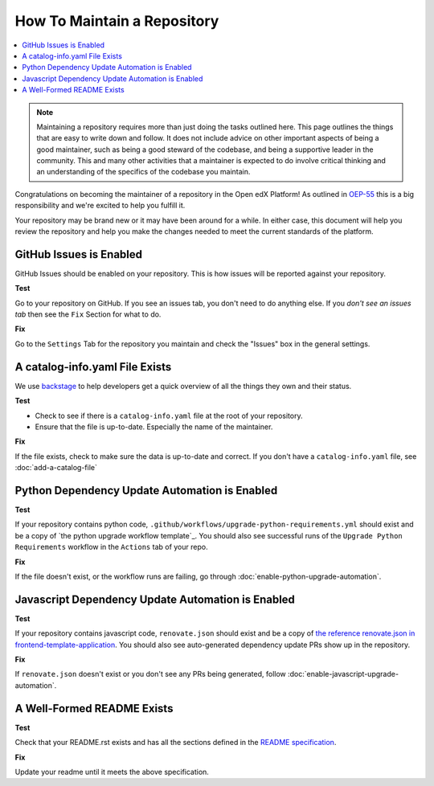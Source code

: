 How To Maintain a Repository
############################

.. contents::
   :local:
   :class: no-bullets

.. note::

   Maintaining a repository requires more than just doing the tasks outlined
   here.  This page outlines the things that are easy to write down and follow.
   It does not include advice on other important aspects of being a good
   maintainer, such as being a good steward of the codebase, and being a
   supportive leader in the community. This and many other activities that a
   maintainer is expected to do involve critical thinking and an understanding
   of the specifics of the codebase you maintain.

Congratulations on becoming the maintainer of a repository in the Open edX
Platform! As outlined in `OEP-55`_ this is a big responsibility and we're
excited to help you fulfill it.

Your repository may be brand new or it may have been around for a while.  In
either case, this document will help you review the repository and help you make
the changes needed to meet the current standards of the platform.

GitHub Issues is Enabled
************************

GitHub Issues should be enabled on your repository.  This is how issues will be
reported against your repository.

**Test**

Go to your repository on GitHub.  If you see an issues tab, you don't need to do
anything else.  If you *don't see an issues tab* then see the ``Fix``
Section for what to do.

**Fix**

Go to the ``Settings`` Tab for the repository you maintain and check the
"Issues" box in the general settings.

A catalog-info.yaml File Exists
*******************************

We use `backstage`_ to help developers get a quick overview of all the things
they own and their status.

**Test**

* Check to see if there is a ``catalog-info.yaml`` file at the root of your repository.

* Ensure that the file is up-to-date.  Especially the name of the maintainer.

**Fix**

If the file exists, check to make sure the data is up-to-date and correct. If
you don't have a ``catalog-info.yaml`` file, see :doc:`add-a-catalog-file`

Python Dependency Update Automation is Enabled
**********************************************

**Test**

If your repository contains python code, ``.github/workflows/upgrade-python-requirements.yml``
should exist and be a copy of `the python upgrade workflow template`_.  You should
also see successful runs of the ``Upgrade Python Requirements`` workflow in the
``Actions`` tab of your repo.

.. _the upgrade workflow template: https://github.com/openedx/.github/blob/master/workflow-templates/upgrade-python-requirements.yml

**Fix**

If the file doesn't exist, or the workflow runs are failing, go through
:doc:`enable-python-upgrade-automation`.

Javascript Dependency Update Automation is Enabled
**************************************************

**Test**

If your repository contains javascript code, ``renovate.json`` should exist and
be a copy of `the reference renovate.json in frontend-template-application`_.
You should also see auto-generated dependency update PRs show up in the
repository.

.. _the reference renovate.json in frontend-template-application: https://github.com/openedx/frontend-template-application/blob/master/renovate.json

**Fix**

If ``renovate.json`` doesn't exist or you don't see any PRs being generated,
follow :doc:`enable-javascript-upgrade-automation`.

A Well-Formed README Exists
***************************

**Test**

Check that your README.rst exists and has all the sections defined in the `README
specification`_.

**Fix**

Update your readme until it meets the above specification.

.. _OEP-55: https://open-edx-proposals.readthedocs.io/en/latest/processes/oep-0055-proc-project-maintainers.html

.. _backstage: https://backstage.openedx.org

.. _readme specification: https://open-edx-proposals.readthedocs.io/en/latest/processes/oep-0055/decisions/0003-readme-specification.html
